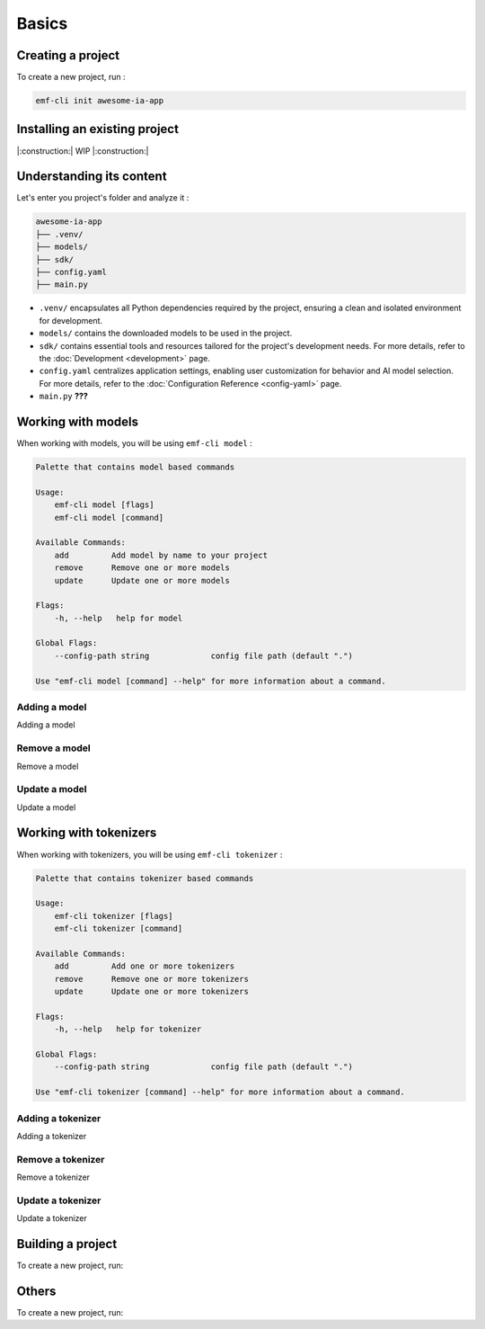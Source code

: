 ============================================================
Basics
============================================================

Creating a project
----------------------------------

To create a new project, run :

.. code-block:: shell

   emf-cli init awesome-ia-app

Installing an existing project
--------------------------------------

|:construction:| WIP |:construction:|

Understanding its content
--------------------------------------

Let's enter you project's folder and analyze it :

.. code-block:: shell

    awesome-ia-app
    ├── .venv/
    ├── models/
    ├── sdk/
    ├── config.yaml
    ├── main.py

* ``.venv/`` encapsulates all Python dependencies required by the project, ensuring a clean and isolated environment for development.
* ``models/`` contains the downloaded models to be used in the project.
* ``sdk/`` contains essential tools and resources tailored for the project's development needs. For more details, refer to the :doc:`Development <development>` page.
* ``config.yaml`` centralizes application settings, enabling user customization for behavior and AI model selection. For more details, refer to the :doc:`Configuration Reference <config-yaml>` page.
* ``main.py`` **???**

Working with models
----------------------------------

When working with models, you will be using ``emf-cli model`` :

.. code-block:: html

    Palette that contains model based commands

    Usage:
        emf-cli model [flags]
        emf-cli model [command]

    Available Commands:
        add         Add model by name to your project
        remove      Remove one or more models
        update      Update one or more models

    Flags:
        -h, --help   help for model

    Global Flags:
        --config-path string             config file path (default ".")

    Use "emf-cli model [command] --help" for more information about a command.

Adding a model
^^^^^^^^^^^^^^^^^^^^^^^^^^^^^

Adding a model

Remove a model
^^^^^^^^^^^^^^^^^^^^^^^^^^^^^

Remove a model

Update a model
^^^^^^^^^^^^^^^^^^^^^^^^^^^^^

Update a model

Working with tokenizers
----------------------------------

When working with tokenizers, you will be using ``emf-cli tokenizer`` :

.. code-block:: html

    Palette that contains tokenizer based commands

    Usage:
        emf-cli tokenizer [flags]
        emf-cli tokenizer [command]

    Available Commands:
        add         Add one or more tokenizers
        remove      Remove one or more tokenizers
        update      Update one or more tokenizers

    Flags:
        -h, --help   help for tokenizer

    Global Flags:
        --config-path string             config file path (default ".")

    Use "emf-cli tokenizer [command] --help" for more information about a command.

Adding a tokenizer
^^^^^^^^^^^^^^^^^^^^^^^^^^^^^

Adding a tokenizer

Remove a tokenizer
^^^^^^^^^^^^^^^^^^^^^^^^^^^^^

Remove a tokenizer

Update a tokenizer
^^^^^^^^^^^^^^^^^^^^^^^^^^^^^

Update a tokenizer


Building a project
----------------------------------

To create a new project, run:

Others
----------------------------------

To create a new project, run: